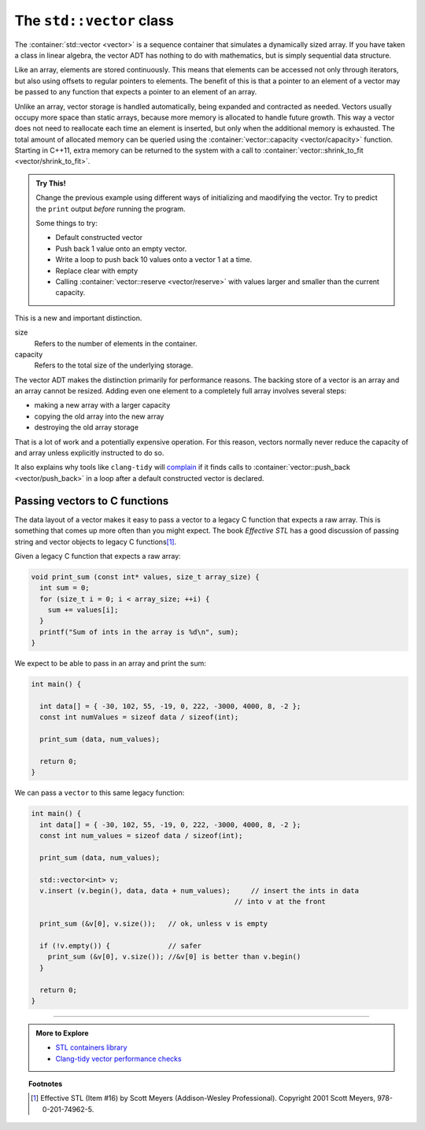..  Copyright (C)  Dave Parillo.  Permission is granted to copy, distribute
    and/or modify this document under the terms of the GNU Free Documentation
    License, Version 1.3 or any later version published by the Free Software
    Foundation; with Invariant Sections being Forward, and Preface,
    no Front-Cover Texts, and no Back-Cover Texts.  A copy of
    the license is included in the section entitled "GNU Free Documentation
    License".

.. index:: 
   pair: sequence containers; vector
   pair: vector; size
   pair: vector; capacity

The ``std::vector`` class
=========================
The :container:`std::vector <vector>` is a sequence container 
that simulates a dynamically sized array.
If you have taken a class in linear algebra, 
the vector ADT has nothing to do with mathematics,
but is simply sequential data structure.

Like an array, elements are stored continuously.
This means that elements can be accessed not only through iterators, 
but also using offsets to regular pointers to elements.
The benefit of this is that a pointer to an element of a vector may be passed 
to any function that expects a pointer to an element of an array.

Unlike an array,
vector storage is handled automatically, being expanded and contracted as needed. 
Vectors usually occupy more space than static arrays, 
because more memory is allocated to handle future growth. 
This way a vector does not need to reallocate each time an element is inserted, 
but only when the additional memory is exhausted. 
The total amount of allocated memory can be queried using the :container:`vector::capacity <vector/capacity>` function. 
Starting in C++11, extra memory can be returned to the system with a call to
:container:`vector::shrink_to_fit <vector/shrink_to_fit>`.


.. index:: 
   pair: graph; std::vector

.. tabbed:: tab_vector_sz_cap

   .. tab:: Size vs Capacity

      A vector declared as:

      .. code-block:: cpp

         std::vector<int> v(6);

      Creates a vector of type ``int``,
      with size 6 and all values initialized to 0.
      At this point, the size and capacity of the vector are the same.

      If we assign new values to the vector:

      .. code-block:: cpp

         v = {2, 7, 1, 8};

      The new values replace the old.
      Although the **size** of the vector lowers from 6 to 4,
      the **capacity** of the vector is not changed.

      .. graphviz:: 
         :alt: A vector of type int

         digraph {
           graph [fontname = "Bitstream Vera Sans", 
                  labelloc=b,
                  label="A vector of type int"
           ];
           node [fontname = "Bitstream Vera Sans", fontsize=14, shape=plaintext];
           "Indices:" -> "Values:" [color=white];
           "unused storage";

           node [shape=record, width=4.75, fixedsize=true];
           indices [label="v[0] | v[1] | v[2] | v[3]| v[4] | v[5]", color=white];
           values [label="<f0> 2 | <f1> 7 | <f2> 1 | <f3> 8 | <f4> 0 | <f5> 0 ", 
                   color=black, fillcolor=lightblue, style=filled];

           values:f4,values:f5 -> "unused storage" [dir=back];
           { rank=same; "Values:"; values }
           { rank=same; "Indices:"; indices }
         }

      The data at ``v[4]`` and ``v[5]`` were originally default constructed
      and accessible when the vector was initially created with the explicit
      size = ``6``.
      Once the new data is assigned and the size of the vector is reduced,
      the ``end()`` also shrinks.
      A loop over the elements in the vector will not include
      the data at ``v[4]`` and ``v[5]``.

   .. tab:: Run It

      .. activecode:: ac_copy_vectot_sz_capacity
         :compileargs: ['-Wall', '-Wextra', '-pedantic', '-std=c++11']
         :nocodelens:
         :language: cpp

         #include <iostream>
         #include <vector>

         using std::cout;
         using std::vector;

         void print(const vector<int>& container)
         {
           cout << "size: " << container.size()
                << ", capacity: " << container.capacity() 
                << ", values: ";
           for (const auto& v: container) {
               cout << v << ' ';
           }
           cout << '\n';
         }
                 

         int main()
         {
           vector<int> v(6);
           print (v);
           v = {2, 7, 1, 8};
           print (v);
           v.pop_back();
           print (v);
           v.clear();
           print (v);
           v = {5,13};
           v.shrink_to_fit();
           print(v);
         }

.. admonition:: Try This!

   Change the previous example using different ways of initializing and
   maodifying the vector.
   Try to predict the ``print`` output *before* running the program.

   Some things to try:

   - Default constructed vector
   - Push back 1 value onto an empty vector. 
   - Write a loop to push back 10 values onto a vector 1 at a time.
   - Replace clear with empty
   - Calling :container:`vector::reserve <vector/reserve>` with
     values larger and smaller than the current capacity.

This is a new and important distinction.

size
   Refers to the number of elements in the container.

capacity
   Refers to the total size of the underlying storage.

The vector ADT makes the distinction primarily for performance reasons.
The backing store of a vector is an array and an array cannot be resized.
Adding even one element to a completely full array involves several steps:

- making a new array with a larger capacity
- copying the old array into the new array
- destroying the old array storage

That is a lot of work and a potentially expensive operation.
For this reason, vectors normally never reduce the capacity of 
and array unless explicitly instructed to do so.

It also explains why tools like ``clang-tidy`` will 
`complain <https://clang.llvm.org/extra/clang-tidy/checks/performance-inefficient-vector-operation.html>`__
if it finds calls to :container:`vector::push_back <vector/push_back>`
in a loop after a default constructed vector is declared.

.. index:: 
   pair: vector; as C function parameters

Passing vectors to C functions
------------------------------

The data layout of a vector makes it easy to pass a vector to a legacy C
function that expects a raw array.
This is something that comes up more often than you might expect.
The book *Effective STL* has a good discussion of 
passing string and vector objects to legacy C functions\ [1]_\ .

Given a legacy C function that expects a raw array:

.. code-block:: cpp

  void print_sum (const int* values, size_t array_size) {
    int sum = 0;
    for (size_t i = 0; i < array_size; ++i) {
      sum += values[i];
    }
    printf("Sum of ints in the array is %d\n", sum);
  }

We expect to be able to pass in an array and print the sum:

.. code-block:: cpp

   int main() {

     int data[] = { -30, 102, 55, -19, 0, 222, -3000, 4000, 8, -2 };
     const int numValues = sizeof data / sizeof(int);

     print_sum (data, num_values);

     return 0;
   }

We can pass a ``vector`` to this same legacy function:

.. code-block:: cpp

   int main() {
     int data[] = { -30, 102, 55, -19, 0, 222, -3000, 4000, 8, -2 };
     const int num_values = sizeof data / sizeof(int);

     print_sum (data, num_values);

     std::vector<int> v;
     v.insert (v.begin(), data, data + num_values);	// insert the ints in data
                                                    // into v at the front

     print_sum (&v[0], v.size());   // ok, unless v is empty

     if (!v.empty()) {              // safer
       print_sum (&v[0], v.size()); //&v[0] is better than v.begin()
     }

     return 0;
   }


-----

.. admonition:: More to Explore

   - `STL containers library <http://en.cppreference.com/w/cpp/container>`_
   - `Clang-tidy vector performance checks <https://clang.llvm.org/extra/clang-tidy/checks/performance-inefficient-vector-operation.html>`__

.. topic:: Footnotes

   .. [1] Effective STL (Item #16) by Scott Meyers (Addison-Wesley Professional).  Copyright 2001 Scott Meyers, 978-0-201-74962-5.

